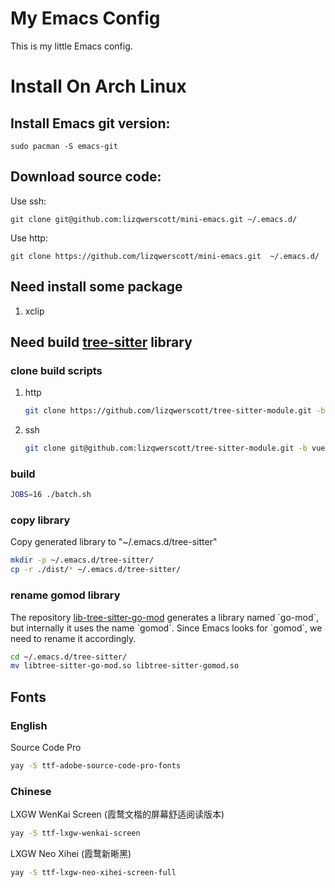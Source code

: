 * My Emacs Config
This is my little Emacs config.
* Install On Arch Linux
** Install Emacs git version:
#+begin_src shell
  sudo pacman -S emacs-git
#+end_src
** Download source code:
Use ssh:
#+begin_src shell
  git clone git@github.com:lizqwerscott/mini-emacs.git ~/.emacs.d/
#+end_src
Use http:
#+begin_src shell
  git clone https://github.com/lizqwerscott/mini-emacs.git  ~/.emacs.d/
#+end_src
** Need install some package
1. xclip
** Need build [[https://github.com/lizqwerscott/tree-sitter-module][tree-sitter]] library
*** clone build scripts
**** http
#+begin_src bash
  git clone https://github.com/lizqwerscott/tree-sitter-module.git -b vue
#+end_src
**** ssh
#+begin_src bash
  git clone git@github.com:lizqwerscott/tree-sitter-module.git -b vue
#+end_src
*** build
#+begin_src bash
  JOBS=16 ./batch.sh
#+end_src
*** copy library
Copy generated library to "~/.emacs.d/tree-sitter"
#+begin_src bash
  mkdir -p ~/.emacs.d/tree-sitter/
  cp -r ./dist/* ~/.emacs.d/tree-sitter/
#+end_src
*** rename gomod library
The repository [[https://github.com/camdencheek/tree-sitter-go-mod][lib-tree-sitter-go-mod]] generates a library named `go-mod`, but internally it uses the name `gomod`. Since Emacs looks for `gomod`, we need to rename it accordingly.
#+begin_src bash
  cd ~/.emacs.d/tree-sitter/
  mv libtree-sitter-go-mod.so libtree-sitter-gomod.so
#+end_src
** Fonts
*** English
Source Code Pro
#+begin_src bash
  yay -S ttf-adobe-source-code-pro-fonts
#+end_src
*** Chinese
LXGW WenKai Screen (霞鹜文楷的屏幕舒适阅读版本)
#+begin_src bash
  yay -S ttf-lxgw-wenkai-screen
#+end_src
LXGW Neo Xihei (霞鹜新晰黑)
#+begin_src bash
  yay -S ttf-lxgw-neo-xihei-screen-full
#+end_src
